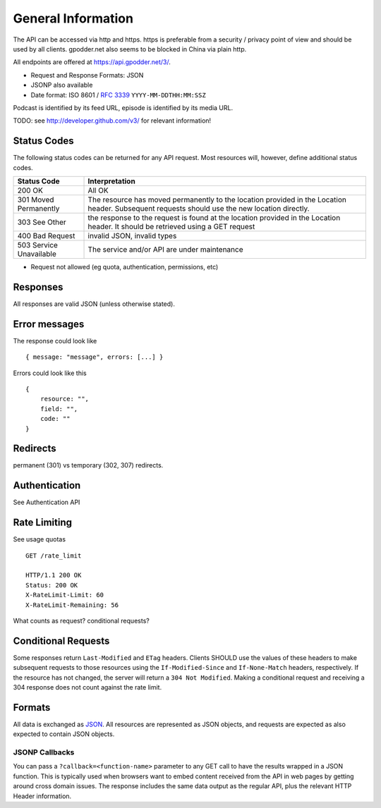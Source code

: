 General Information
===================

The API can be accessed via http and https. https is preferable from a security
/ privacy point of view and should be used by all clients. gpodder.net also
seems to be blocked in China via plain http.

All endpoints are offered at https://api.gpodder.net/3/.


* Request and Response Formats: JSON
* JSONP also available
* Date format: ISO 8601 / `RFC 3339 <http://tools.ietf.org/html/rfc3339>`_
  ``YYYY-MM-DDTHH:MM:SSZ``

Podcast is identified by its feed URL, episode is identified by its media URL.

TODO: see http://developer.github.com/v3/ for relevant information!


Status Codes
------------

The following status codes can be returned for any API request. Most resources
will, however, define additional status codes.

+----------------------------+-----------------------------------------------+
| Status Code                | Interpretation                                |
+============================+===============================================+
| 200 OK                     | All OK                                        |
+----------------------------+-----------------------------------------------+
| 301 Moved Permanently      | The resource has moved permanently to the     |
|                            | location provided in the Location header.     |
|                            | Subsequent requests should use the new        |
|                            | location directly.                            |
+----------------------------+-----------------------------------------------+
| 303 See Other              | the response to the request is found at the   |
|                            | location provided in the Location header. It  |
|                            | should be retrieved using a GET request       |
+----------------------------+-----------------------------------------------+
| 400 Bad Request            | invalid JSON, invalid types                   |
+----------------------------+-----------------------------------------------+
| 503 Service Unavailable    | The service and/or API are under maintenance  |
+----------------------------+-----------------------------------------------+

* Request not allowed (eg quota, authentication, permissions, etc)


Responses
---------

All responses are valid JSON (unless otherwise stated).


Error messages
--------------

The response could look like ::

    { message: "message", errors: [...] }

Errors could look like this ::

    {
        resource: "",
        field: "",
        code: ""
    }



Redirects
---------

permanent (301) vs temporary (302, 307) redirects.


Authentication
--------------

See Authentication API



Rate Limiting
-------------

See usage quotas ::

    GET /rate_limit

    HTTP/1.1 200 OK
    Status: 200 OK
    X-RateLimit-Limit: 60
    X-RateLimit-Remaining: 56

What counts as request? conditional requests?



Conditional Requests
--------------------

Some responses return ``Last-Modified`` and ``ETag`` headers. Clients SHOULD
use the values of these headers to make subsequent requests to those resources
using the ``If-Modified-Since`` and ``If-None-Match`` headers, respectively. If
the resource has not changed, the server will return a ``304 Not Modified``.
Making a conditional request and receiving a 304 response does not count
against the rate limit.


Formats
-------

All data is exchanged as `JSON <http://tools.ietf.org/html/rfc4627>`_. All
resources are represented as JSON objects, and requests are expected as also
expected to contain JSON objects.


JSONP Callbacks
^^^^^^^^^^^^^^^

You can pass a ``?callback=<function-name>`` parameter to any GET call to have
the results wrapped in a JSON function. This is typically used when browsers
want to embed content received from the API in web pages by getting around
cross domain issues. The response includes the same data output as the regular
API, plus the relevant HTTP Header information.
